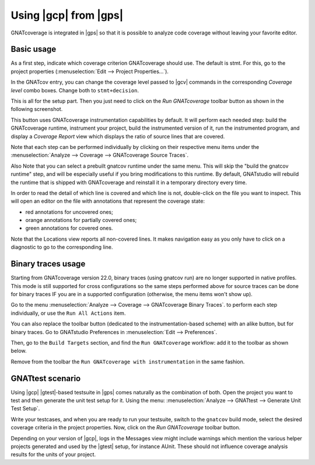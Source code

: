######################
Using |gcp| from |gps|
######################

GNATcoverage is integrated in |gps| so that it is possible to analyze code
coverage without leaving your favorite editor.

Basic usage
===========

As a first step, indicate which coverage criterion GNATcoverage should use.
The default is stmt.
For this, go to the project properties (:menuselection:`Edit -->
Project Properties...`).

.. image:: gps_screenshots/3-cov-level.png

In the GNATcov entry, you can change the coverage level passed to |gcv| commands
in the corresponding *Coverage level* combo boxes. Change both to
``stmt+decision``.

This is all for the setup part. Then you just need to click on the
*Run GNATcoverage* toolbar button as shown in the following screenshot.

.. image:: gps_screenshots/4-run.png

This button uses GNATcoverage instrumentation capabilities by default. It will
perform each needed step: build the GNATcoverage runtime, instrument your
project, build the instrumented version of it, run the instrumented program, and
display a *Coverage Report* view which displays the ratio of source lines that
are covered.

Note that each step can be performed individually by clicking on their
respective menu items under the
:menuselection:`Analyze --> Coverage --> GNATcoverage Source Traces`.

Also Note that you can select a prebuilt gnatcov runtime under the same menu.
This will skip the "build the gnatcov runtime" step, and will be especially
useful if you bring modifications to this runtime. By default, GNATstudio will
rebuild the runtime that is shipped with GNATcoverage and reinstall it in a
temporary directory every time.

.. image:: gps_screenshots/5-report.png

In order to read the detail of which line is covered and which line is not,
double-click on the file you want to inspect. This will open an editor on the
file with annotations that represent the coverage state:

* red annotations for uncovered ones;
* orange annotations for partially covered ones;
* green annotations for covered ones.

.. image:: gps_screenshots/6-detailed-report.png

Note that the Locations view reports all non-covered lines. It makes navigation
easy as you only have to click on a diagnostic to go to the corresponding line.

Binary traces usage
===================

Starting from GNATcoverage version 22.0, binary traces (using gnatcov run) are
no longer supported in native profiles. This mode is still supported for cross
configurations so the same steps performed above for source traces can be done
for binary traces IF you are in a supported configuration (otherwise, the menu
items won't show up).

Go to the menu
:menuselection:`Analyze --> Coverage --> GNATcoverage Binary Traces`.
to perform each step individually, or use the ``Run All Actions`` item.

You can also replace the toolbar button (dedicated to the instrumentation-based
scheme) with an alike button, but for binary traces. Go to GNATstudio
Preferences in :menuselection:`Edit --> Preferences`.

Then, go to the ``Build Targets`` section, and find the ``Run GNATcoverage``
workflow: add it to the toolbar as shown below.

.. image:: gps_screenshots/7-binary-traces.png

Remove from the toolbar the ``Run GNATcoverage with instrumentation`` in the
same fashion.


GNATtest scenario
=================

Using |gcp| |gtest|-based testsuite in |gps| comes naturally as the combination
of both. Open the project you want to test and then generate the unit test
setup for it. Using the menu: :menuselection:`Analyze --> GNATtest --> Generate
Unit Test Setup`.

Write your testcases, and when you are ready to run your testsuite, switch to
the ``gnatcov`` build mode, select the desired coverage criteria in the project
properties. Now, click on the *Run GNATcoverage* toolbar button.

Depending on your version of |gcp|, logs in the Messages view might include
warnings which mention the various helper projects generated and used by the
|gtest| setup, for instance AUnit. These should not influence coverage
analysis results for the units of your project.

